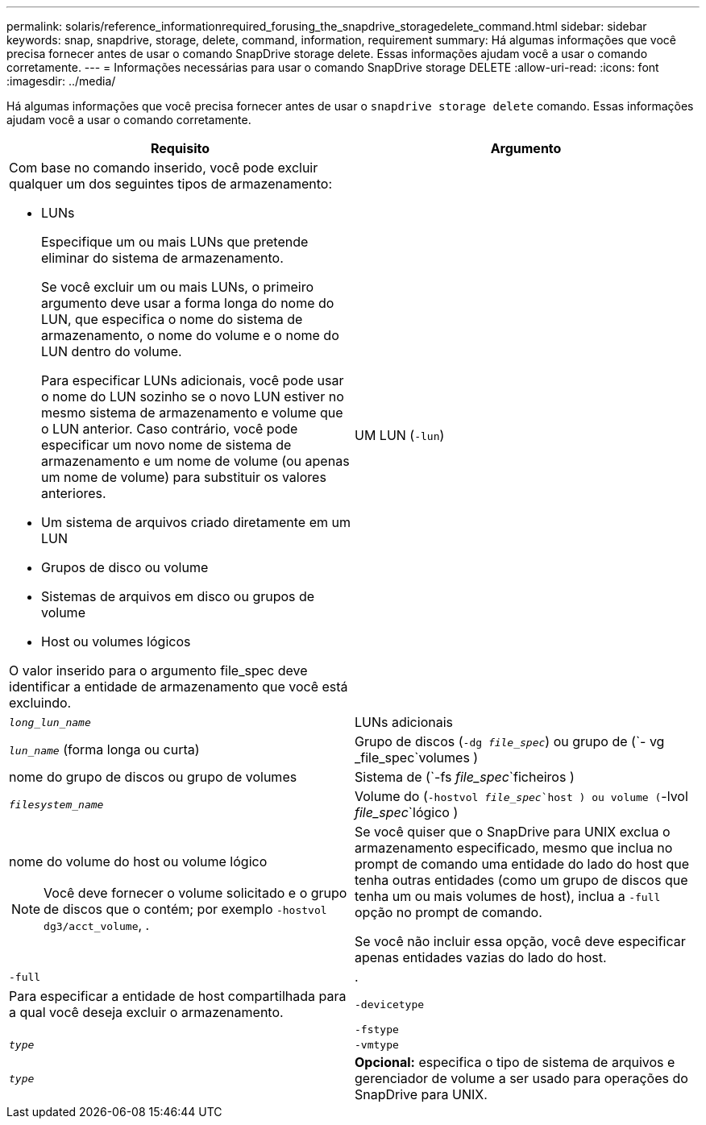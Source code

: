 ---
permalink: solaris/reference_informationrequired_forusing_the_snapdrive_storagedelete_command.html 
sidebar: sidebar 
keywords: snap, snapdrive, storage, delete, command, information, requirement 
summary: Há algumas informações que você precisa fornecer antes de usar o comando SnapDrive storage delete. Essas informações ajudam você a usar o comando corretamente. 
---
= Informações necessárias para usar o comando SnapDrive storage DELETE
:allow-uri-read: 
:icons: font
:imagesdir: ../media/


[role="lead"]
Há algumas informações que você precisa fornecer antes de usar o `snapdrive storage delete` comando. Essas informações ajudam você a usar o comando corretamente.

|===
| Requisito | Argumento 


 a| 
Com base no comando inserido, você pode excluir qualquer um dos seguintes tipos de armazenamento:

* LUNs
+
Especifique um ou mais LUNs que pretende eliminar do sistema de armazenamento.

+
Se você excluir um ou mais LUNs, o primeiro argumento deve usar a forma longa do nome do LUN, que especifica o nome do sistema de armazenamento, o nome do volume e o nome do LUN dentro do volume.

+
Para especificar LUNs adicionais, você pode usar o nome do LUN sozinho se o novo LUN estiver no mesmo sistema de armazenamento e volume que o LUN anterior. Caso contrário, você pode especificar um novo nome de sistema de armazenamento e um nome de volume (ou apenas um nome de volume) para substituir os valores anteriores.

* Um sistema de arquivos criado diretamente em um LUN
* Grupos de disco ou volume
* Sistemas de arquivos em disco ou grupos de volume
* Host ou volumes lógicos


O valor inserido para o argumento file_spec deve identificar a entidade de armazenamento que você está excluindo.



 a| 
UM LUN (`-lun`)
 a| 
`_long_lun_name_`



 a| 
LUNs adicionais
 a| 
`_lun_name_` (forma longa ou curta)



 a| 
Grupo de discos (`-dg _file_spec_`) ou grupo de (`- vg _file_spec`volumes )
 a| 
nome do grupo de discos ou grupo de volumes



 a| 
Sistema de (`-fs _file_spec_`ficheiros )
 a| 
`_filesystem_name_`



 a| 
Volume do (`-hostvol _file_spec_`host ) ou volume (`-lvol _file_spec_`lógico )
 a| 
nome do volume do host ou volume lógico


NOTE: Você deve fornecer o volume solicitado e o grupo de discos que o contém; por exemplo `-hostvol dg3/acct_volume`, .



 a| 
Se você quiser que o SnapDrive para UNIX exclua o armazenamento especificado, mesmo que inclua no prompt de comando uma entidade do lado do host que tenha outras entidades (como um grupo de discos que tenha um ou mais volumes de host), inclua a `-full` opção no prompt de comando.

Se você não incluir essa opção, você deve especificar apenas entidades vazias do lado do host.



 a| 
`-full`
 a| 
.



 a| 
Para especificar a entidade de host compartilhada para a qual você deseja excluir o armazenamento.



 a| 
`-devicetype`
 a| 



 a| 
`-fstype`
 a| 
`_type_`



 a| 
`-vmtype`
 a| 
`_type_`



 a| 
*Opcional:* especifica o tipo de sistema de arquivos e gerenciador de volume a ser usado para operações do SnapDrive para UNIX.

|===